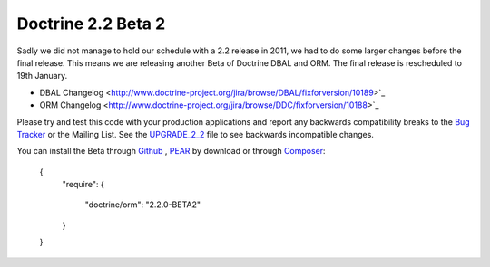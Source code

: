 Doctrine 2.2 Beta 2
===================

Sadly we did not manage to hold our schedule with a 2.2 release in 2011, we had to do some larger changes before the final release. This means we are releasing another Beta of Doctrine DBAL and ORM. The final release is rescheduled to 19th January.

* DBAL Changelog <http://www.doctrine-project.org/jira/browse/DBAL/fixforversion/10189>`_
* ORM Changelog <http://www.doctrine-project.org/jira/browse/DDC/fixforversion/10188>`_

Please try and test this code with your production applications and report any backwards compatibility breaks to the `Bug Tracker <http://www.doctrine-project.org/jira>`_ or the Mailing List. See the `UPGRADE_2_2 <https://github.com/doctrine/doctrine2/blob/master/UPGRADE_TO_2_2>`_ file to see backwards incompatible changes.

You can install the Beta through `Github <https://github.com/doctrine/doctrine2>`_ , `PEAR <http://pear.doctrine-project.org>`_ by download or through `Composer <http://www.packagist.org>`_:

    {
        "require":
        {
            "doctrine/orm": "2.2.0-BETA2"
        }
    }

.. author:: Benjamin Eberlei <kontakt@beberlei.de>
.. categories:: none
.. tags:: none
.. comments::
